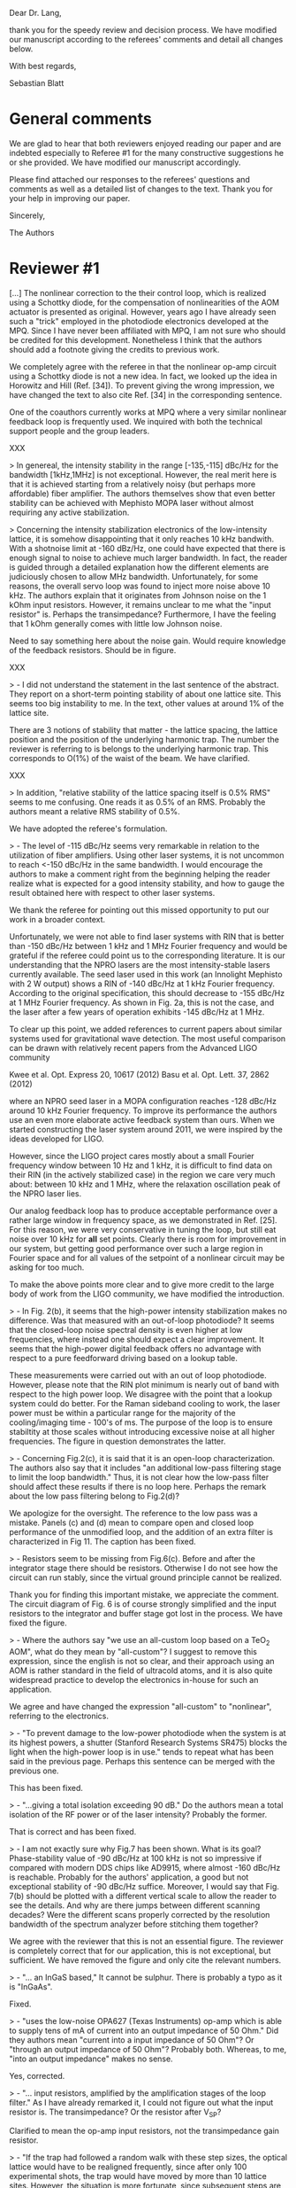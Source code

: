 # -*- mode: Org; mode: visual-line; mode: visual-fill-column -*-
# Time-stamp: "2019-01-27 16:19:12 sb"

#  file       referee_comments.org
#  copyright  (c) Sebastian Blatt 2019

Dear Dr. Lang,

thank you for the speedy review and decision process. We have modified our manuscript according to the referees' comments and detail all changes below.

With best regards,

Sebastian Blatt

* General comments

We are glad to hear that both reviewers enjoyed reading our paper and are indebted especially to Referee #1 for the many constructive suggestions he or she provided. We have modified our manuscript accordingly.

Please find attached our responses to the referees' questions and comments as well as a detailed list of changes to the text. Thank you for your help in improving our paper.

Sincerely,

The Authors

* Reviewer #1

[...] The nonlinear correction to the their control loop, which is realized using a Schottky diode, for the compensation of nonlinearities of the AOM actuator is presented as original. However, years ago I have already seen such a "trick" employed in the photodiode electronics developed at the MPQ. Since I have never been affiliated with MPQ, I am not sure who should be credited for this development. Nonetheless I think that the authors should add a footnote giving the credits to previous work.

We completely agree with the referee in that the nonlinear op-amp circuit using a Schottky diode is not a new idea. In fact, we looked up the idea in Horowitz and Hill (Ref. [34]). To prevent giving the wrong impression, we have changed the text to also cite Ref. [34] in the corresponding sentence.

One of the coauthors currently works at MPQ where a very similar nonlinear feedback loop is frequently used. We inquired with both the technical support people and the group leaders.

XXX


> In genereal, the intensity stability in the range [-135,-115] dBc/Hz for the bandwidth [1kHz,1MHz] is not exceptional. However, the real merit here is that it is achieved starting from a relatively noisy (but perhaps more affordable) fiber amplifier. The authors themselves show that even better stability can be achieved with Mephisto MOPA laser without almost requiring any active stabilization.


> Concerning the intensity stabilization electronics of the low-intensity lattice, it is somehow disappointing that it only reaches 10 kHz bandwith. With a shotnoise limit at -160 dBz/Hz, one could have expected that there is enough signal to noise to achieve much larger bandwidth. In fact, the reader is guided through a detailed explanation how the different elements are judiciously chosen to allow MHz bandwidth. Unfortunately, for some reasons, the overall servo loop was found to inject more noise above 10 kHz. The authors explain that it originates from Johnson noise on the 1 kOhm input resistors. However, it remains unclear to me what the "input resistor" is. Perhaps the transimpedance? Furthermore, I have the feeling that 1 kOhm generally comes with little low Johnson noise.

Need to say something here about the noise gain. Would require knowledge of the feedback resistors. Should be in figure.

XXX



> - I did not understand the statement in the last sentence of the abstract. They report on a short-term pointing stability of about one lattice site. This seems too big instability to me. In the text, other values at around 1% of the lattice site.

There are 3 notions of stability that matter - the lattice spacing, the lattice position and the position of the underlying harmonic trap. The number the reviewer is referring to is belongs to the underlying harmonic trap. This corresponds to O(1%) of the waist of the beam.
We have clarified.

XXX


> In addition, "relative stability of the lattice spacing itself is 0.5% RMS" seems to me confusing. One reads it as 0.5% of an RMS. Probably the authors meant a relative RMS stability of 0.5%.

We have adopted the referee's formulation.


> - The level of -115 dBc/Hz seems very remarkable in relation to the utilization of fiber amplifiers. Using other laser systems, it is not uncommon to reach <-150 dBc/Hz in the same bandwidth. I would encourage the authors to make a comment right from the beginning helping the reader realize what is expected for a good intensity stability, and how to gauge the result obtained here with respect to other laser systems.

We thank the referee for pointing out this missed opportunity to put our work in a broader context.

Unfortunately, we were not able to find laser systems with RIN that is better than -150 dBc/Hz between 1 kHz and 1 MHz Fourier frequency and would be grateful if the referee could point us to the corresponding literature. It is our understanding that the NPRO lasers are the most intensity-stable lasers currently available. The seed laser used in this work (an Innolight Mephisto with 2 W output) shows a RIN of -140 dBc/Hz at 1 kHz Fourier frequency. According to the original specification, this should decrease to -155 dBc/Hz at 1 MHz Fourier frequency. As shown in Fig. 2a, this is not the case, and the laser after a few years of operation exhibits -145 dBc/Hz at 1 MHz.

To clear up this point, we added references to current papers about similar systems used for gravitational wave detection. The most useful comparison can be drawn with relatively recent papers from the Advanced LIGO community

  Kwee et al. Opt. Express 20, 10617 (2012)
  Basu et al. Opt. Lett. 37, 2862 (2012)

where an NPRO seed laser in a MOPA configuration reaches -128 dBc/Hz around 10 kHz Fourier frequency. To improve its performance the authors use an even more elaborate active feedback system than ours. When we started constructing the laser system around 2011, we were inspired by the ideas developed for LIGO.

However, since the LIGO project cares mostly about a small Fourier frequency window between 10 Hz and 1 kHz, it is difficult to find data on their RIN (in the actively stabilized case) in the region we care very much about: between 10 kHz and 1 MHz, where the relaxation oscillation peak of the NPRO laser lies.

Our analog feedback loop has to produce acceptable performance over a rather large window in frequency space, as we demonstrated in Ref. [25]. For this reason, we were very conservative in tuning the loop, but still eat noise over 10 kHz for *all* set points. Clearly there is room for improvement in our system, but getting good performance over such a large region in Fourier space and for all values of the setpoint of a nonlinear circuit may be asking for too much.

To make the above points more clear and to give more credit to the large body of work from the LIGO community, we have modified the introduction.


> - In Fig. 2(b), it seems that the high-power intensity stabilization makes no difference. Was that measured with an out-of-loop photodiode? It seems that the closed-loop noise spectral density is even higher at low frequencies, where instead one should expect a clear improvement. It seems that the high-power digital feedback offers no advantage with respect to a pure feedforward driving based on a lookup table.

These measurements were carried out with an out of loop photodiode. However, please note that the RIN plot minimum is nearly out of band with respect to the high power loop.
We disagree with the point that a lookup system could do better. For the Raman sideband cooling to work, the laser power must be within a particular range for the majority of the cooling/imaging time - 100's of ms.
The purpose of the loop is to ensure stabiltity at those scales without introducing excessive noise at all higher frequencies. The figure in question demonstrates the latter.


> - Concerning Fig.2(c), it is said that it is an open-loop characterization. The authors also say that it includes "an additional low-pass filtering stage to limit the loop bandwidth." Thus, it is not clear how the low-pass filter should affect these results if there is no loop here. Perhaps the remark about the low pass filtering belong to Fig.2(d)?

We apologize for the oversight. The reference to the low pass was a mistake. Panels (c) and (d) mean to compare open and closed loop performance of the unmodified loop, and the addition of an extra filter is characterized in Fig 11. The caption has been fixed.


> - Resistors seem to be missing from Fig.6(c). Before and after the integrator stage there should be resistors. Otherwise I do not see how the circuit can run stably, since the virtual ground principle cannot be realized.

Thank you for finding this important mistake, we appreciate the comment. The circuit diagram of Fig. 6 is of course strongly simplified and the input resistors to the integrator and buffer stage got lost in the process. We have fixed the figure.


> - Where the authors say "we use an all-custom loop based on a TeO_2 AOM", what do they mean by "all-custom"? I suggest to remove this expression, since the english is not so clear, and their approach using an AOM is rather standard in the field of ultracold atoms, and it is also quite widespread practice to develop the electronics in-house for such an application.

We agree and have changed the expression "all-custom" to "nonlinear", referring to the electronics.


> - "To prevent damage to the low-power photodiode when the system is at its highest powers, a shutter (Stanford Research Systems SR475) blocks the light when the high-power loop is in use." tends to repeat what has been said in the previous page. Perhaps this sentence can be merged with the previous one.

This has been fixed.

> - "...giving a total isolation exceeding 90 dB." Do the authors mean a total isolation of the RF power or of the laser intensity? Probably the former.

That is correct and has been fixed.


> - I am not exactly sure why Fig.7 has been shown. What is its goal? Phase-stability value of -90 dBc/Hz at 100 kHz is not so impressive if compared with modern DDS chips like AD9915, where almost -160 dBc/Hz is reachable. Probably for the authors' application, a good but not exceptional stability of -90 dBc/Hz suffice. Moreover, I would say that Fig. 7(b) should be plotted with a different vertical scale to allow the reader to see the details. And why are there jumps between different scanning decades? Were the different scans properly corrected by the resolution bandwidth of the spectrum analyzer before stitching them together?

We agree with the reviewer that this is not an essential figure. The reviewer is completely correct that for our application, this is not exceptional, but sufficient. We have removed the figure and only cite the relevant numbers.


> - "... an InGaS based," It cannot be sulphur. There is probably a typo as it is "InGaAs".

Fixed.


> - "uses the low-noise OPA627 (Texas Instruments) op-amp which is able to supply tens of mA of current into an output impedance of 50 Ohm." Did they authors mean "current into a input impedance of 50 Ohm"? Or "through an output impedance of 50 Ohm"? Probably both. Whereas, to me, "into an output impedance" makes no sense.

Yes, corrected.

> - "... input resistors, amplified by the amplification stages of the loop filter." As I have already remarked it, I could not figure out what the input resistor is. The transimpedance? Or the resistor after V_SP?

Clarified to mean the op-amp input resistors, not the transimpedance gain resistor.


> - "If the trap had followed a random walk with these step sizes, the optical lattice would have to be realigned frequently, since after only 100 experimental shots, the trap would have moved by more than 10 lattice sites. However, the situation is more fortunate, since subsequent steps are correlated, ... "
>
> If the authors are interested, they could (optionally) run a detrended fluctuation analysis to determine the Hurst exponent H. Values 0<H<1 correspond to stationary fractional Gaussian noise, while for 1<H<2 one has fractional Brownian motion. Besides Wikipedia, an introduction to the topic can be found in
>
> N. Scafetta and B. J. West, "Multiscaling comparative analysis of time series and geophysical phenomena," Complexity 10, 51 (2005)

We thank the reviewer for pointing out this interesting analysis method and we agree that it would be worthwhile to apply it to our data. The method seems to be very similar to standard analyses of time series done in the frequency standards community, where the Allan variance is typically used to characterize a clock's frequency stability (linear drifts are often removed before doing such an analysis). Here, one can identify different noise processes by the power-law exponent of the Allan deviation as a function of averaging time. A very good introduction to this field can be found in the NIST technical note 1337 (available online)

  NIST TN1337: Characterization of Clocks and Oscillators
  D.B. Sullivan, D.W. Allan, DA. Howe, F.L. Walls

However, we feel that to do this effect justice and understand the underlying stochastic process, more data should be taken. We would like to reserve this for a future project.


* Reviewer #2

> I would just ask the authors to address the following curiosity: in the conclusions they mention about the possibility of stabilizing actively the beam pointing. May the authors expand this concept? How are they planning to implement this beam stabilization?


We thank the reviewer for the favorable feedback. While we agree that live, active stabilization would be an amazing technical upgrade, the note in the conclusion merely referred to a less ambitious goal. Since we receive, as a matter of course, one positional measurement per experimental cycle, one could imagine a slow feedback process based on these measurements. It would necessarily be limited to one update every cycle, but that is more than fast enough to catch thermal drifts.

